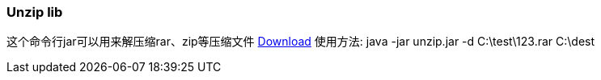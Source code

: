 :page-title: Unzip zip rar
:page-author: Jiffy
:page-avatar: devlopr.png
:page-image: zoom.jpg
:page-category: guides
:page-tags: [ gho vmdk ]
:page-excerpt: Unzip zip files

=== Unzip lib
这个命令行jar可以用来解压缩rar、zip等压缩文件
https://sunyuyangg555.github.io/Download/unzip.jar[Download]
使用方法: java -jar unzip.jar -d C:\test\123.rar C:\dest
